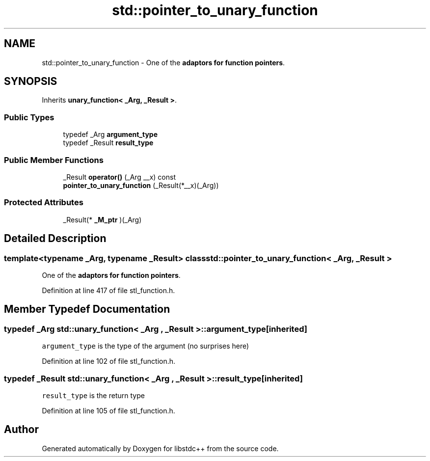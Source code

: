 .TH "std::pointer_to_unary_function" 3 "21 Apr 2009" "libstdc++" \" -*- nroff -*-
.ad l
.nh
.SH NAME
std::pointer_to_unary_function \- One of the \fBadaptors for function pointers\fP.  

.PP
.SH SYNOPSIS
.br
.PP
Inherits \fBunary_function< _Arg, _Result >\fP.
.PP
.SS "Public Types"

.in +1c
.ti -1c
.RI "typedef _Arg \fBargument_type\fP"
.br
.ti -1c
.RI "typedef _Result \fBresult_type\fP"
.br
.in -1c
.SS "Public Member Functions"

.in +1c
.ti -1c
.RI "_Result \fBoperator()\fP (_Arg __x) const "
.br
.ti -1c
.RI "\fBpointer_to_unary_function\fP (_Result(*__x)(_Arg))"
.br
.in -1c
.SS "Protected Attributes"

.in +1c
.ti -1c
.RI "_Result(* \fB_M_ptr\fP )(_Arg)"
.br
.in -1c
.SH "Detailed Description"
.PP 

.SS "template<typename _Arg, typename _Result> class std::pointer_to_unary_function< _Arg, _Result >"
One of the \fBadaptors for function pointers\fP. 
.PP
Definition at line 417 of file stl_function.h.
.SH "Member Typedef Documentation"
.PP 
.SS "typedef _Arg  \fBstd::unary_function\fP< _Arg , _Result  >::\fBargument_type\fP\fC [inherited]\fP"
.PP
\fCargument_type\fP is the type of the argument (no surprises here) 
.PP
Definition at line 102 of file stl_function.h.
.SS "typedef _Result  \fBstd::unary_function\fP< _Arg , _Result  >::\fBresult_type\fP\fC [inherited]\fP"
.PP
\fCresult_type\fP is the return type 
.PP
Definition at line 105 of file stl_function.h.

.SH "Author"
.PP 
Generated automatically by Doxygen for libstdc++ from the source code.
